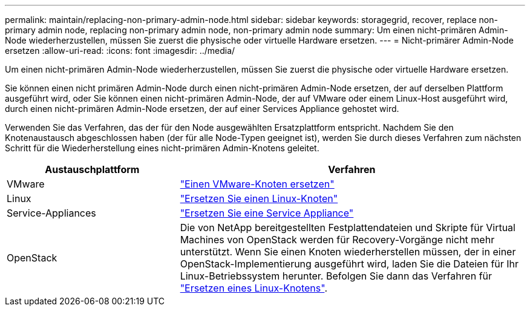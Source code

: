 ---
permalink: maintain/replacing-non-primary-admin-node.html 
sidebar: sidebar 
keywords: storagegrid, recover, replace non-primary admin node, replacing non-primary admin node, non-primary admin node 
summary: Um einen nicht-primären Admin-Node wiederherzustellen, müssen Sie zuerst die physische oder virtuelle Hardware ersetzen. 
---
= Nicht-primärer Admin-Node ersetzen
:allow-uri-read: 
:icons: font
:imagesdir: ../media/


[role="lead"]
Um einen nicht-primären Admin-Node wiederherzustellen, müssen Sie zuerst die physische oder virtuelle Hardware ersetzen.

Sie können einen nicht primären Admin-Node durch einen nicht-primären Admin-Node ersetzen, der auf derselben Plattform ausgeführt wird, oder Sie können einen nicht-primären Admin-Node, der auf VMware oder einem Linux-Host ausgeführt wird, durch einen nicht-primären Admin-Node ersetzen, der auf einer Services Appliance gehostet wird.

Verwenden Sie das Verfahren, das der für den Node ausgewählten Ersatzplattform entspricht. Nachdem Sie den Knotenaustausch abgeschlossen haben (der für alle Node-Typen geeignet ist), werden Sie durch dieses Verfahren zum nächsten Schritt für die Wiederherstellung eines nicht-primären Admin-Knotens geleitet.

[cols="1a,2a"]
|===
| Austauschplattform | Verfahren 


 a| 
VMware
 a| 
link:all-node-types-replacing-vmware-node.html["Einen VMware-Knoten ersetzen"]



 a| 
Linux
 a| 
link:all-node-types-replacing-linux-node.html["Ersetzen Sie einen Linux-Knoten"]



 a| 
Service-Appliances
 a| 
link:replacing-failed-node-with-services-appliance.html["Ersetzen Sie eine Service Appliance"]



 a| 
OpenStack
 a| 
Die von NetApp bereitgestellten Festplattendateien und Skripte für Virtual Machines von OpenStack werden für Recovery-Vorgänge nicht mehr unterstützt. Wenn Sie einen Knoten wiederherstellen müssen, der in einer OpenStack-Implementierung ausgeführt wird, laden Sie die Dateien für Ihr Linux-Betriebssystem herunter. Befolgen Sie dann das Verfahren für link:all-node-types-replacing-linux-node.html["Ersetzen eines Linux-Knotens"].

|===